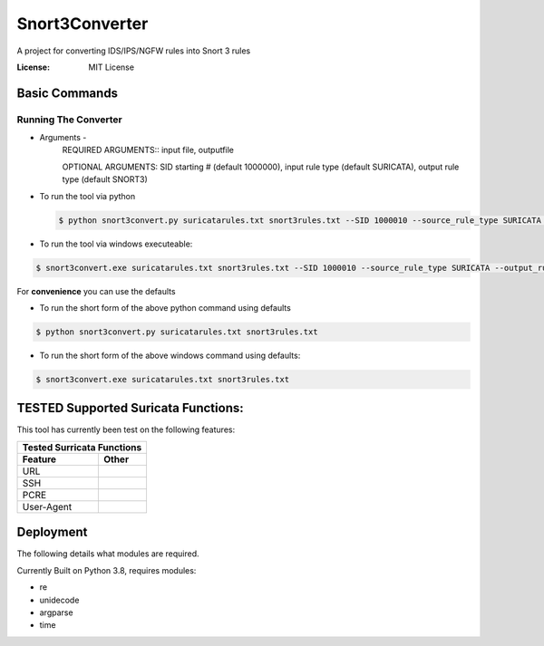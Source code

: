 Snort3Converter
===============

A project for converting IDS/IPS/NGFW rules into Snort 3 rules

:License: MIT License

Basic Commands
--------------

Running The Converter
^^^^^^^^^^^^^^^^^^^^^

* Arguments -
	REQUIRED ARGUMENTS::  input file, outputfile 
	
	OPTIONAL ARGUMENTS: SID starting # (default 1000000), input rule type (default SURICATA), output rule type (default SNORT3)

* To run the tool via python

  .. code-block:: bash

       $ python snort3convert.py suricatarules.txt snort3rules.txt --SID 1000010 --source_rule_type SURICATA --output_rule_type SNORT3
    
* To run the tool via windows executeable::

.. code-block:: bash

    $ snort3convert.exe suricatarules.txt snort3rules.txt --SID 1000010 --source_rule_type SURICATA --output_rule_type SNORT3

For **convenience** you can use the defaults

* To run the short form of the above python command using defaults

.. code-block:: bash

   $ python snort3convert.py suricatarules.txt snort3rules.txt
    
* To run the short form of the above windows command using defaults::

.. code-block:: bash

    $ snort3convert.exe suricatarules.txt snort3rules.txt

TESTED Supported Suricata Functions:
-------------------------------------
This tool has currently been test on the following features:

==========   =====
   Tested Surricata Functions   
------------------
Feature      Other
==========   =====
URL  
SSH   
PCRE  
User-Agent   
==========   =====


Deployment
----------

The following details what modules are required.

Currently Built on Python 3.8, requires modules:

* re
* unidecode
* argparse
* time



